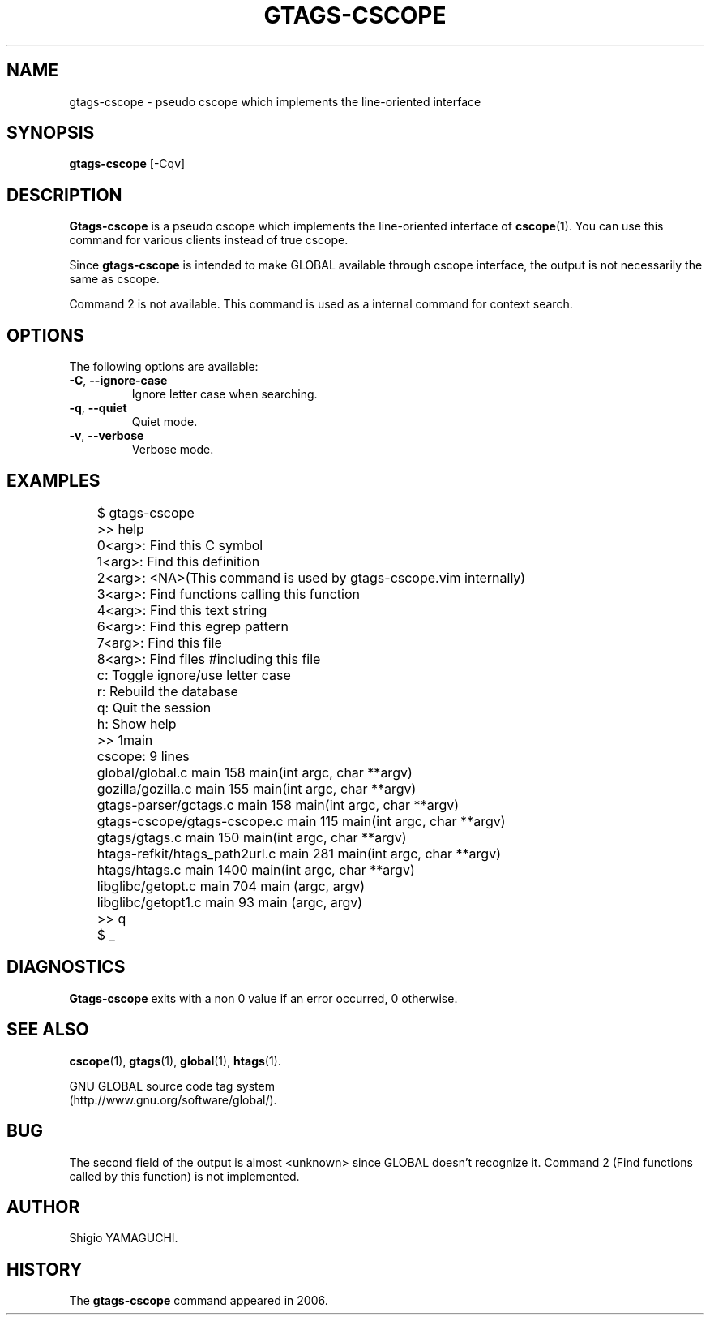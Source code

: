 .\" This file is generated automatically by convert.pl from gtags-cscope/manual.in.
.TH GTAGS-CSCOPE 1 "May 2006" "GNU Project"
.SH NAME
gtags\-cscope - pseudo cscope which implements the line-oriented interface
.SH SYNOPSIS
\fBgtags-cscope\fP [-Cqv]
.br
.SH DESCRIPTION
\fBGtags-cscope\fP is a pseudo cscope which implements the
line-oriented interface of \fBcscope\fP(1).
You can use this command for various clients instead of true cscope.
.PP
Since \fBgtags-cscope\fP is intended to make GLOBAL available
through cscope interface, the output is not necessarily the same
as cscope.
.PP
Command 2 is not available.
This command is used as a internal command for context search.
.SH OPTIONS
The following options are available:
.TP
\fB-C\fP, \fB--ignore-case\fP
Ignore letter case when searching.
.TP
\fB-q\fP, \fB--quiet\fP
Quiet mode.
.TP
\fB-v\fP, \fB--verbose\fP
Verbose mode.
.SH EXAMPLES
.nf
	$ gtags-cscope
	>> help
	0<arg>: Find this C symbol
	1<arg>: Find this definition
	2<arg>: <NA>(This command is used by gtags-cscope.vim internally)
	3<arg>: Find functions calling this function
	4<arg>: Find this text string
	6<arg>: Find this egrep pattern
	7<arg>: Find this file
	8<arg>: Find files #including this file
	c: Toggle ignore/use letter case
	r: Rebuild the database
	q: Quit the session
	h: Show help
	>> 1main
	cscope: 9 lines
	global/global.c main 158 main(int argc, char **argv)
	gozilla/gozilla.c main 155 main(int argc, char **argv)
	gtags-parser/gctags.c main 158 main(int argc, char **argv)
	gtags-cscope/gtags-cscope.c main 115 main(int argc, char **argv)
	gtags/gtags.c main 150 main(int argc, char **argv)
	htags-refkit/htags_path2url.c main 281 main(int argc, char **argv)
	htags/htags.c main 1400 main(int argc, char **argv)
	libglibc/getopt.c main 704 main (argc, argv)
	libglibc/getopt1.c main 93 main (argc, argv)
	>> q
	$ _
.fi
.SH DIAGNOSTICS
\fBGtags-cscope\fP exits with a non 0 value if an error occurred, 0 otherwise.
.SH "SEE ALSO"
\fBcscope\fP(1),
\fBgtags\fP(1),
\fBglobal\fP(1),
\fBhtags\fP(1).
.PP
GNU GLOBAL source code tag system
.br
(http://www.gnu.org/software/global/).
.SH BUG
The second field of the output is almost <unknown> since
GLOBAL doesn't recognize it.
Command 2 (Find functions called by this function) is not implemented.
.SH AUTHOR
Shigio YAMAGUCHI.
.SH HISTORY
The \fBgtags-cscope\fP command appeared in 2006.
